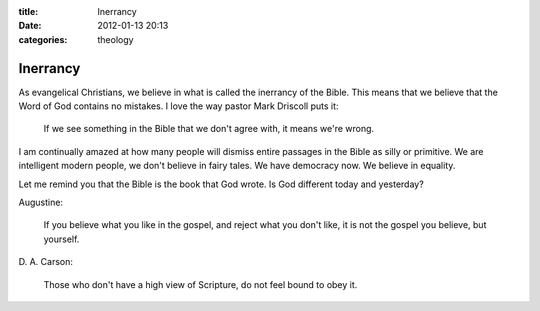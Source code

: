 :title: Inerrancy
:date: 2012-01-13 20:13
:categories: theology

Inerrancy
=========

As evangelical Christians, we believe in what is called the inerrancy of the
Bible. This means that we believe that the Word of God contains no mistakes. I
love the way pastor Mark Driscoll puts it:

    If we see something in the Bible that we don't agree with, it means we're
    wrong.

I am continually amazed at how many people will dismiss entire passages in the
Bible as silly or primitive. We are intelligent modern people, we don't believe
in fairy tales. We have democracy now. We believe in equality. 

Let me remind you that the Bible is the book that God wrote. Is God different
today and yesterday?

Augustine:

    If you believe what you like in the gospel, and reject what you don't like,
    it is not the gospel you believe, but yourself.

\D. A. Carson:

    Those who don't have a high view of Scripture, do not feel bound to obey
    it.
